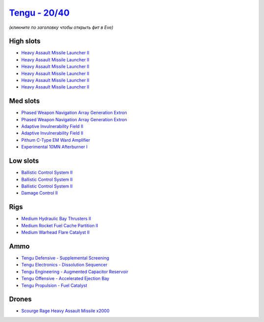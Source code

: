 .. This file is autogenerated by update-fits.py script
.. Use https://github.com/RAISA-Shield/raisa-shield.github.io/edit/source/eft/shield/hq/tengu.eft
.. to edit it.

`Tengu - 20/40 <javascript:CCPEVE.showFitting('29984:2048;1:31616;1:30050;1:25715;6:19814;2:29971;1:2281;2:30122;1:19215;1:22291;3:6005;1:31606;1:2679;2000:31640;1:30141;1:30090;1::');>`_
===========================================================================================================================================================================================

*(кликните по заголовку чтобы открыть фит в Eve)*

High slots
----------

- `Heavy Assault Missile Launcher II <javascript:CCPEVE.showInfo(25715)>`_
- `Heavy Assault Missile Launcher II <javascript:CCPEVE.showInfo(25715)>`_
- `Heavy Assault Missile Launcher II <javascript:CCPEVE.showInfo(25715)>`_
- `Heavy Assault Missile Launcher II <javascript:CCPEVE.showInfo(25715)>`_
- `Heavy Assault Missile Launcher II <javascript:CCPEVE.showInfo(25715)>`_
- `Heavy Assault Missile Launcher II <javascript:CCPEVE.showInfo(25715)>`_

Med slots
---------

- `Phased Weapon Navigation Array Generation Extron <javascript:CCPEVE.showInfo(19814)>`_
- `Phased Weapon Navigation Array Generation Extron <javascript:CCPEVE.showInfo(19814)>`_
- `Adaptive Invulnerability Field II <javascript:CCPEVE.showInfo(2281)>`_
- `Adaptive Invulnerability Field II <javascript:CCPEVE.showInfo(2281)>`_
- `Pithum C-Type EM Ward Amplifier <javascript:CCPEVE.showInfo(19215)>`_
- `Experimental 10MN Afterburner I <javascript:CCPEVE.showInfo(6005)>`_

Low slots
---------

- `Ballistic Control System II <javascript:CCPEVE.showInfo(22291)>`_
- `Ballistic Control System II <javascript:CCPEVE.showInfo(22291)>`_
- `Ballistic Control System II <javascript:CCPEVE.showInfo(22291)>`_
- `Damage Control II <javascript:CCPEVE.showInfo(2048)>`_

Rigs
----

- `Medium Hydraulic Bay Thrusters II <javascript:CCPEVE.showInfo(31606)>`_
- `Medium Rocket Fuel Cache Partition II <javascript:CCPEVE.showInfo(31616)>`_
- `Medium Warhead Flare Catalyst II <javascript:CCPEVE.showInfo(31640)>`_

Ammo
----

- `Tengu Defensive - Supplemental Screening <javascript:CCPEVE.showInfo(29971)>`_
- `Tengu Electronics - Dissolution Sequencer <javascript:CCPEVE.showInfo(30050)>`_
- `Tengu Engineering - Augmented Capacitor Reservoir <javascript:CCPEVE.showInfo(30141)>`_
- `Tengu Offensive - Accelerated Ejection Bay <javascript:CCPEVE.showInfo(30122)>`_
- `Tengu Propulsion - Fuel Catalyst <javascript:CCPEVE.showInfo(30090)>`_

Drones
------

- `Scourge Rage Heavy Assault Missile x2000 <javascript:CCPEVE.showInfo(2679)>`_

